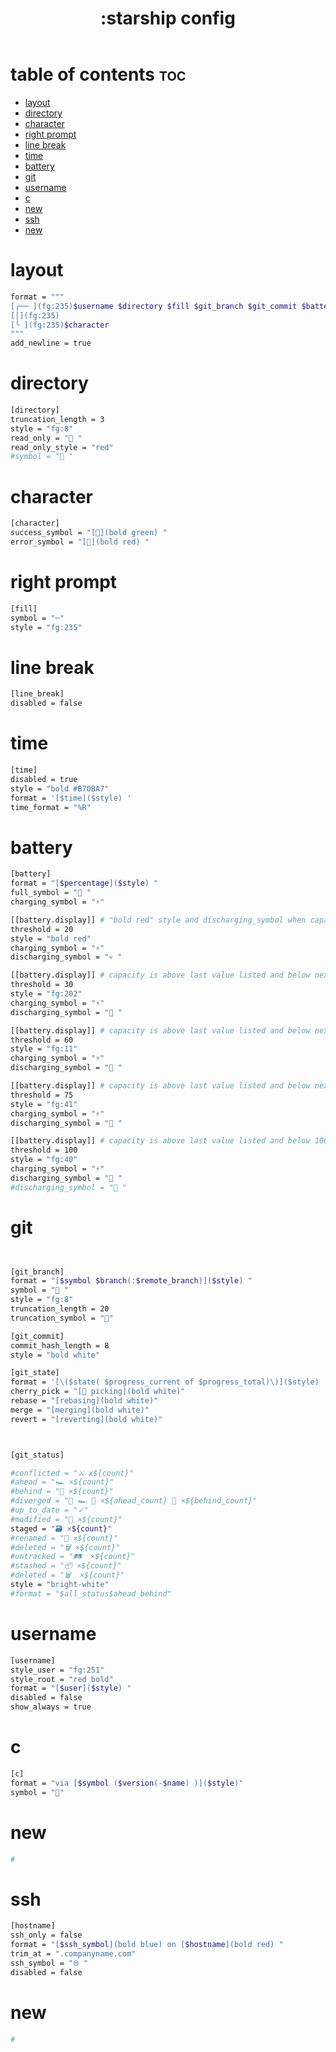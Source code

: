 #+title: :starship config
#+PROPERTY: header-args :tangle ~/.config/starship/starship.toml
#+auto_tangle: t

* table of contents :toc:
- [[#layout][layout]]
- [[#directory][directory]]
- [[#character][character]]
- [[#right-prompt][right prompt]]
- [[#line-break][line break]]
- [[#time][time]]
- [[#battery][battery]]
- [[#git][git]]
- [[#username][username]]
- [[#c][c]]
- [[#new][new]]
- [[#ssh][ssh]]
- [[#new-1][new]]

* layout

#+BEGIN_SRC sh
format = """
[╭── ](fg:235)$username $directory $fill $git_branch $git_commit $battery $time(fg:235)$line_break\
[│](fg:235)
[╰ ](fg:235)$character
"""
add_newline = true
#+END_SRC

* directory

#+BEGIN_SRC sh
[directory]
truncation_length = 3
style = "fg:8"
read_only = " "
read_only_style = "red"
#symbol = " "
#+END_SRC


* character

#+BEGIN_SRC sh
[character]
success_symbol = "[](bold green) "
error_symbol = "[](bold red) "
#+END_SRC


* right prompt

#+BEGIN_SRC sh
[fill]
symbol = "─"
style = "fg:235"
#+END_SRC

* line break

#+BEGIN_SRC sh
[line_break]
disabled = false
#+END_SRC

* time

#+BEGIN_SRC sh
[time]
disabled = true
style = "bold #B70BA7"
format = '[$time]($style) '
time_format = "%R"
#+END_SRC

* battery

#+BEGIN_SRC sh
[battery]
format = "[$percentage]($style) "
full_symbol = " "
charging_symbol = "⚡"

[[battery.display]] # "bold red" style and discharging_symbol when capacity is between 0% and 10%
threshold = 20
style = "bold red"
charging_symbol = "⚡"
discharging_symbol = "💀 "

[[battery.display]] # capacity is above last value listed and below next value
threshold = 30
style = "fg:202"
charging_symbol = "⚡"
discharging_symbol = " "

[[battery.display]] # capacity is above last value listed and below next value
threshold = 60
style = "fg:11"
charging_symbol = "⚡"
discharging_symbol = " "

[[battery.display]] # capacity is above last value listed and below next value
threshold = 75
style = "fg:41"
charging_symbol = "⚡"
discharging_symbol = " "

[[battery.display]] # capacity is above last value listed and below 100
threshold = 100
style = "fg:40"
charging_symbol = "⚡"
discharging_symbol = " "
#discharging_symbol = "🔋 "
#+END_SRC


* git

#+BEGIN_SRC sh


[git_branch]
format = "[$symbol $branch(:$remote_branch)]($style) "
symbol = " "
style = "fg:8"
truncation_length = 20
truncation_symbol = ""

[git_commit]
commit_hash_length = 8
style = "bold white"

[git_state]
format = '[\($state( $progress_current of $progress_total)\)]($style) '
cherry_pick = "[🍒 picking](bold white)"
rebase = "[rebasing](bold white)"
merge = "[merging](bold white)"
revert = "[reverting](bold white)"



[git_status]

#conflicted = "⚔ x${count}"
#ahead = "🏎 ×${count}"
#behind = "🐢 ×${count}"
#diverged = "🔱 🏎 💨 ×${ahead_count} 🐢 ×${behind_count}"
#up_to_date = "✓"
#modified = "📝 ×${count}"
staged = "🗃 ×${count}"
#renamed = "📛 ×${count}"
#deleted = "🗑 ×${count}"
#untracked = "🛤  ×${count}"
#stashed = "📦 ×${count}"
#deleted = "🗑  ×${count}"
style = "bright-white"
#format = "$all_status$ahead_behind"

#+END_SRC

* username

#+BEGIN_SRC sh
[username]
style_user = "fg:251"
style_root = "red bold"
format = "[$user]($style) "
disabled = false
show_always = true

#+END_SRC


* c

#+BEGIN_SRC sh
[c]
format = "via [$symbol ($version(-$name) )]($style)"
symbol = ""
#+END_SRC

* new

#+BEGIN_SRC sh
#
#+END_SRC

* ssh

#+BEGIN_SRC sh
[hostname]
ssh_only = false
format = "[$ssh_symbol](bold blue) on [$hostname](bold red) "
trim_at = ".companyname.com"
ssh_symbol = "🌐 "
disabled = false
#+END_SRC

* new

#+BEGIN_SRC sh
#
#+END_SRC
